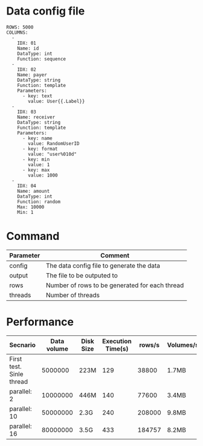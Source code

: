 * Data config file
#+BEGIN_SRC
ROWS: 5000
COLUMNS:
  - 
    IDX: 01
    Name: id
    DataType: int
    Function: sequence
  -
    IDX: 02
    Name: payer
    DataType: string
    Function: template
    Parameters:
      - key: text
        value: User{{.Label}}
  -
    IDX: 03
    Name: receiver
    DataType: string
    Function: template
    Parameters:
      - key: name
        value: RandomUserID
      - key: format
        value: "user%010d"
      - key: min
        value: 1
      - key: max
        value: 1000
  -
    IDX: 04
    Name: amount
    DataType: int
    Function: random
    Max: 10000
    Min: 1
#+END_SRC

* Command
  | Parameter | Comment                                        |
  |-----------+------------------------------------------------|
  | config    | The data config file to generate the data      |
  | output    | The file to be outputed to                     |
  | rows      | Number of rows to be generated for each thread |
  | threads   | Number of threads                              |

  [[./png/001.png]]
  [[./png/002.png]]

* Performance
  | Secnario                 | Data volume | Disk Size | Execution Time(s) | rows/s | Volumes/s |
  |--------------------------+-------------+-----------+-------------------+--------+-----------|
  | First test. Sinle thread |     5000000 | 223M      |               129 |  38800 | 1.7MB     |
  | parallel: 2              |    10000000 | 446M      |               140 |  77600 | 3.4MB     |
  | parallel: 10             |    50000000 | 2.3G      |               240 | 208000 | 9.8MB     |
  | parallel: 16             |    80000000 | 3.5G      |               433 | 184757 | 8.2MB     |
